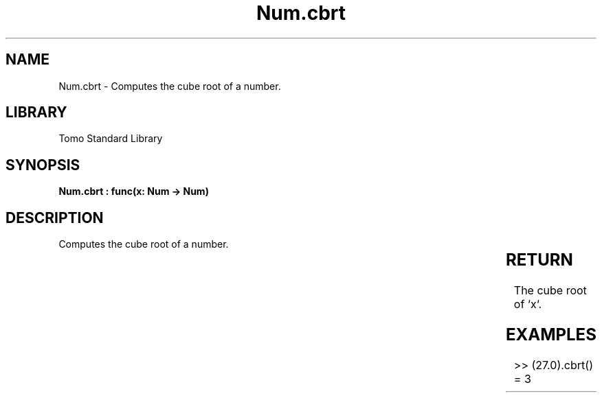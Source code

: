 '\" t
.\" Copyright (c) 2025 Bruce Hill
.\" All rights reserved.
.\"
.TH Num.cbrt 3 2025-04-19T14:30:40.362342 "Tomo man-pages"
.SH NAME
Num.cbrt \- Computes the cube root of a number.

.SH LIBRARY
Tomo Standard Library
.SH SYNOPSIS
.nf
.BI "Num.cbrt : func(x: Num -> Num)"
.fi

.SH DESCRIPTION
Computes the cube root of a number.


.TS
allbox;
lb lb lbx lb
l l l l.
Name	Type	Description	Default
x	Num	The number for which the cube root is to be calculated. 	-
.TE
.SH RETURN
The cube root of `x`.

.SH EXAMPLES
.EX
>> (27.0).cbrt()
= 3
.EE
